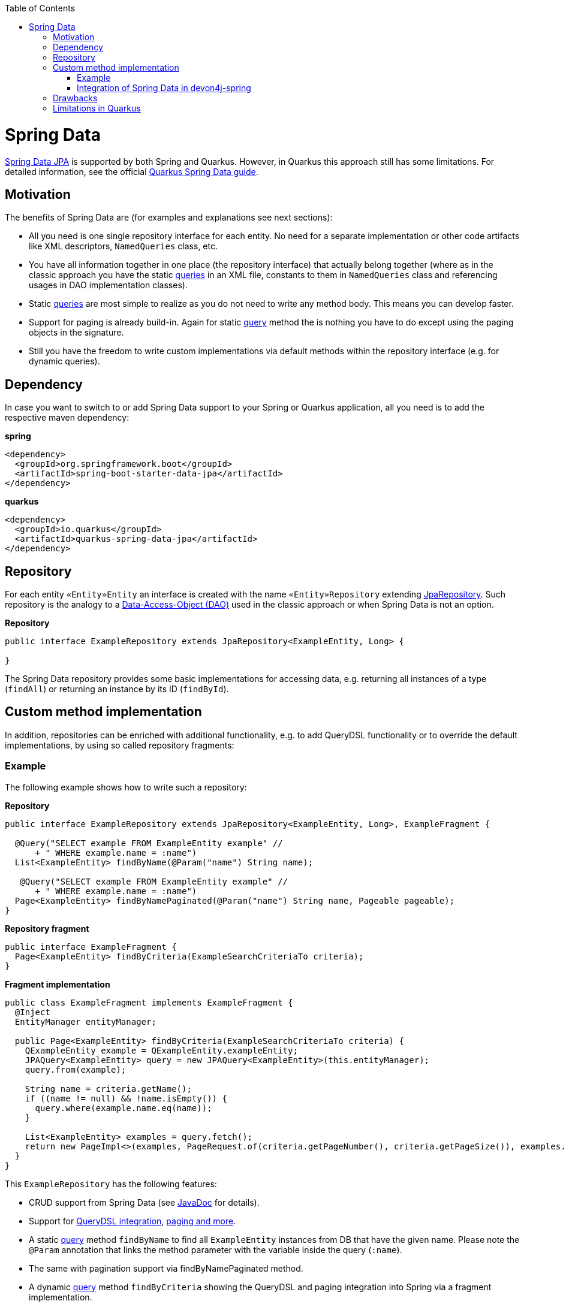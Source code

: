 :toc: macro
toc::[]

= Spring Data
https://projects.spring.io/spring-data-jpa/[Spring Data JPA] is supported by both Spring and Quarkus. However, in Quarkus this approach still has some limitations. For detailed information, see the official https://quarkus.io/guides/spring-data-jpa[Quarkus Spring Data guide].

== Motivation
The benefits of Spring Data are (for examples and explanations see next sections):

* All you need is one single repository interface for each entity. No need for a separate implementation or other code artifacts like XML descriptors, `NamedQueries` class, etc.
* You have all information together in one place (the repository interface) that actually belong together (where as in the classic approach you have the static link:guide-jpa-query.asciidoc[queries] in an XML file, constants to them in `NamedQueries` class and referencing usages in DAO implementation classes).
* Static link:guide-jpa-query.asciidoc[queries] are most simple to realize as you do not need to write any method body. This means you can develop faster.
* Support for paging is already build-in. Again for static link:guide-jpa-query.asciidoc[query] method the is nothing you have to do except using the paging objects in the signature.
* Still you have the freedom to write custom implementations via default methods within the repository interface (e.g. for dynamic queries).

== Dependency
In case you want to switch to or add Spring Data support to your Spring or Quarkus application, all you need is to add the respective maven dependency:

.**spring**
[source,xml]
--------
<dependency>
  <groupId>org.springframework.boot</groupId>
  <artifactId>spring-boot-starter-data-jpa</artifactId>
</dependency>
--------

.**quarkus**
[source,xml]
--------
<dependency>
  <groupId>io.quarkus</groupId>
  <artifactId>quarkus-spring-data-jpa</artifactId>
</dependency>
--------

== Repository
For each entity `«Entity»Entity` an interface is created with the name `«Entity»Repository` extending https://docs.spring.io/spring-data/jpa/docs/current/api/org/springframework/data/jpa/repository/JpaRepository.html[JpaRepository].
Such repository is the analogy to a link:guide-dao.asciidoc[Data-Access-Object (DAO)] used in the classic approach or when Spring Data is not an option.

.**Repository**
[source,java]
----
public interface ExampleRepository extends JpaRepository<ExampleEntity, Long> {

}
----

The Spring Data repository provides some basic implementations for accessing data, e.g. returning all instances of a type (`findAll`) or returning an instance by its ID (`findById`).

== Custom method implementation

In addition, repositories can be enriched with additional functionality, e.g. to add QueryDSL functionality or to override the default implementations, by using so called repository fragments:

=== Example
The following example shows how to write such a repository:

.**Repository**
[source,java]
----
public interface ExampleRepository extends JpaRepository<ExampleEntity, Long>, ExampleFragment {

  @Query("SELECT example FROM ExampleEntity example" //
      + " WHERE example.name = :name")
  List<ExampleEntity> findByName(@Param("name") String name);

   @Query("SELECT example FROM ExampleEntity example" //
      + " WHERE example.name = :name")
  Page<ExampleEntity> findByNamePaginated(@Param("name") String name, Pageable pageable);
}
----

.**Repository fragment**
[source,java]
----
public interface ExampleFragment {
  Page<ExampleEntity> findByCriteria(ExampleSearchCriteriaTo criteria);
}
----

.**Fragment implementation**
[source,java]
----
public class ExampleFragment implements ExampleFragment {
  @Inject
  EntityManager entityManager;

  public Page<ExampleEntity> findByCriteria(ExampleSearchCriteriaTo criteria) {
    QExampleEntity example = QExampleEntity.exampleEntity;
    JPAQuery<ExampleEntity> query = new JPAQuery<ExampleEntity>(this.entityManager);
    query.from(example);

    String name = criteria.getName();
    if ((name != null) && !name.isEmpty()) {
      query.where(example.name.eq(name));
    }

    List<ExampleEntity> examples = query.fetch();
    return new PageImpl<>(examples, PageRequest.of(criteria.getPageNumber(), criteria.getPageSize()), examples.size());
  }
}
----

This `ExampleRepository` has the following features:

* CRUD support from Spring Data (see https://docs.spring.io/spring-data/data-jpa/docs/current/api/org/springframework/data/jpa/repository/JpaRepository.html[JavaDoc] for details).
* Support for https://github.com/devonfw/devon4j/blob/develop/modules/jpa-spring-data/src/main/java/com/devonfw/module/jpa/dataaccess/api/data/QueryDslSupport.java[QueryDSL integration], https://github.com/devonfw/devon4j/blob/develop/modules/jpa-basic/src/main/java/com/devonfw/module/jpa/dataaccess/api/QueryUtil.java[paging and more].
* A static link:guide-jpa-query.asciidoc[query] method `findByName` to find all `ExampleEntity` instances from DB that have the given name. Please note the `@Param` annotation that links the method parameter with the variable inside the query (`:name`).
* The same with pagination support via findByNamePaginated method.
* A dynamic link:guide-jpa-query.asciidoc[query] method `findByCriteria` showing the QueryDSL and paging integration into Spring via a fragment implementation.

NOTE: In Quarkus, native and named queries via the `@Query` annotation are currently not supported

=== Integration of Spring Data in devon4j-spring

For Spring applications, devon4j offers a proprietary solution that integrates seamlessly with QueryDSL and uses default methods instead of the fragment approach. A separate guide for this can be found link:spring/guide-devon4j-spring-repository.asciidoc[here].

== Drawbacks
Spring Data also has some drawbacks:

* Some kind of magic behind the scenes that are not so easy to understand. So in case you want to extend all your repositories without providing the implementation via a default method in a parent repository interface you need to deep-dive into Spring Data. We assume that you do not need that and hope what Spring Data and devon already provides out-of-the-box is already sufficient.
* The Spring Data magic also includes guessing the query from the method name. This is not easy to understand and especially to debug. Our suggestion is not to use this feature at all and either provide a `@Query` annotation or an implementation via default method.

== Limitations in Quarkus
* Native and named queries are not supported using `@Query` annotation. You will receive something like: __Build step io.quarkus.spring.data.deployment.SpringDataJPAProcessor#build threw an exception: java.lang.IllegalArgumentException: Attribute nativeQuery of @Query is currently not supported__
* Customizing the base repository for all repository interfaces in the code base, which is done in Spring Data by registering a class the extends `SimpleJpaRepository`

